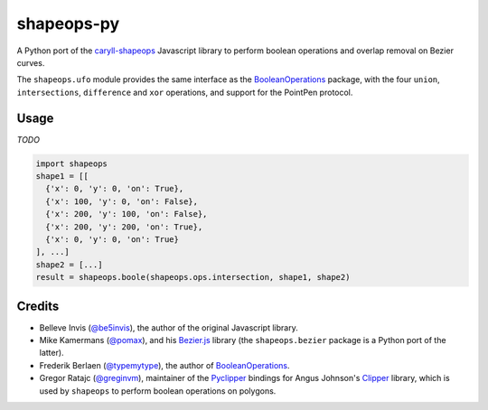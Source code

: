 ===========
shapeops-py
===========


.. image:: https://img.shields.io/pypi/v/shapeops.svg
        :target: https://pypi.python.org/pypi/shapeops

A Python port of the caryll-shapeops_ Javascript library to perform boolean operations and overlap removal on Bezier curves.

The ``shapeops.ufo`` module provides the same interface as the `BooleanOperations`_ package, with the four ``union``, ``intersections``, ``difference`` and ``xor`` operations, and support for the PointPen protocol.

Usage
-----

*TODO*

.. code-block:: python

  import shapeops
  shape1 = [[
    {'x': 0, 'y': 0, 'on': True}, 
    {'x': 100, 'y': 0, 'on': False}, 
    {'x': 200, 'y': 100, 'on': False}, 
    {'x': 200, 'y': 200, 'on': True},
    {'x': 0, 'y': 0, 'on': True}
  ], ...]
  shape2 = [...]
  result = shapeops.boole(shapeops.ops.intersection, shape1, shape2)


Credits
-------

* Belleve Invis (`@be5invis`_), the author of the original Javascript library.
* Mike Kamermans (`@pomax`_), and his `Bezier.js`_ library (the ``shapeops.bezier`` package is a Python port of the latter).
* Frederik Berlaen (`@typemytype`_), the author of `BooleanOperations`_.
* Gregor Ratajc (`@greginvm`_), maintainer of the `Pyclipper`_ bindings for Angus Johnson's `Clipper`_ library, which is used by ``shapeops`` to perform boolean operations on polygons.

.. _caryll-shapeops: https://github.com/caryll/shapeops
.. _@be5invis: https://github.com/be5invis
.. _@pomax: https://github.com/pomax
.. _Bezier.js: https://github.com/Pomax/bezierjs
.. _@typemytype: https://github.com/typemytype
.. _BooleanOperations: https://github.com/typemytype/booleanOperations
.. _@greginvm: https://github.com/greginvm
.. _Pyclipper: https://github.com/greginvm/pyclipper
.. _Clipper: http://www.angusj.com/delphi/clipper.php
